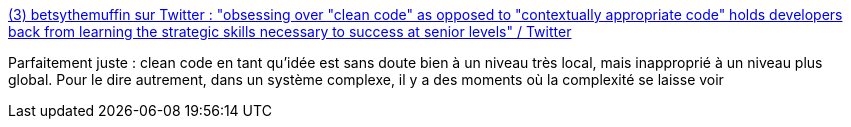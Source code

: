:jbake-type: post
:jbake-status: published
:jbake-title: (3) betsythemuffin sur Twitter : "obsessing over "clean code" as opposed to "contextually appropriate code" holds developers back from learning the strategic skills necessary to success at senior levels" / Twitter
:jbake-tags: citation,complexité,code,méthode,artisanat,architecture,_mois_juil.,_année_2020
:jbake-date: 2020-07-09
:jbake-depth: ../
:jbake-uri: shaarli/1594282906000.adoc
:jbake-source: https://nicolas-delsaux.hd.free.fr/Shaarli?searchterm=https%3A%2F%2Ftwitter.com%2Fbetsythemuffin%2Fstatus%2F1280930684819787776&searchtags=citation+complexit%C3%A9+code+m%C3%A9thode+artisanat+architecture+_mois_juil.+_ann%C3%A9e_2020
:jbake-style: shaarli

https://twitter.com/betsythemuffin/status/1280930684819787776[(3) betsythemuffin sur Twitter : "obsessing over "clean code" as opposed to "contextually appropriate code" holds developers back from learning the strategic skills necessary to success at senior levels" / Twitter]

Parfaitement juste : clean code en tant qu'idée est sans doute bien à un niveau très local, mais inapproprié à un niveau plus global. Pour le dire autrement, dans un système complexe, il y a des moments où la complexité se laisse voir
